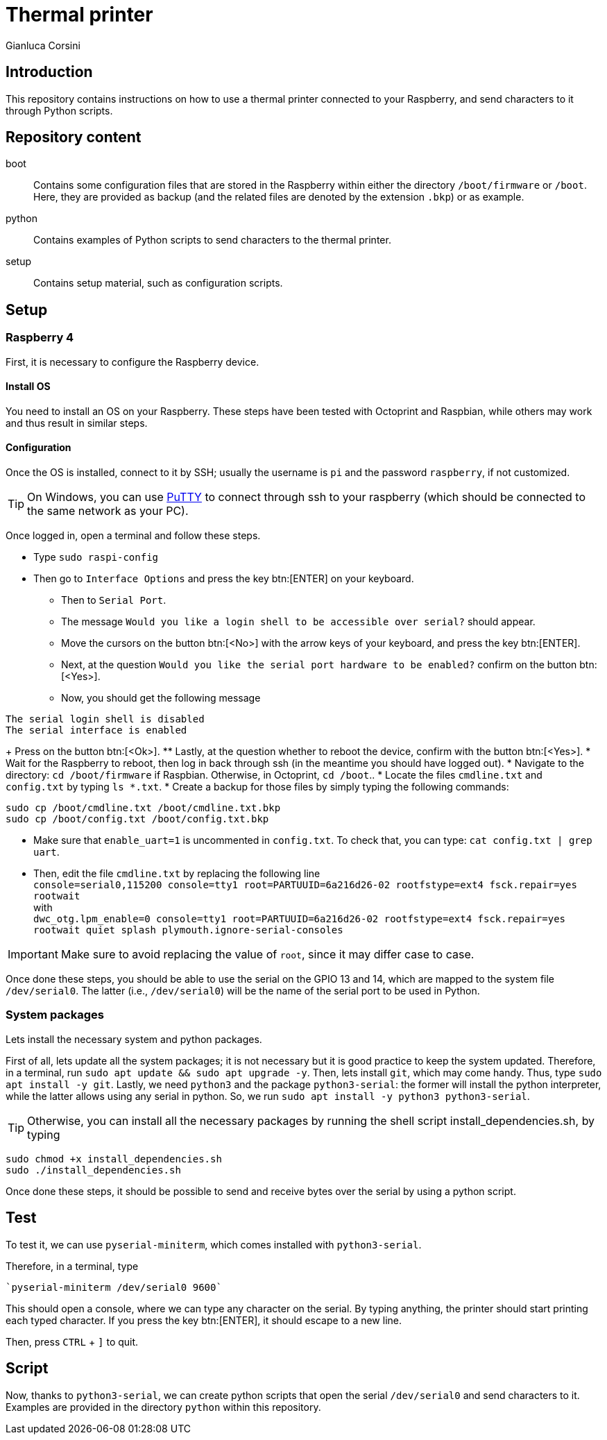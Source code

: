 = Thermal printer
:author: Gianluca Corsini
:date: Dec. 25 2024
:toc: preamble

== Introduction

This repository contains instructions on how to use a thermal printer connected to your Raspberry, and send characters to it through Python scripts.

== Repository content

boot:: Contains some configuration files that are stored in the Raspberry within either the directory `/boot/firmware` or `/boot`. Here, they are provided as backup (and the related files are denoted by the extension `.bkp`) or as example.
python:: Contains examples of Python scripts to send characters to the thermal printer.
setup:: Contains setup material, such as configuration scripts.

== Setup

=== Raspberry 4

First, it is necessary to configure the Raspberry device.

==== Install OS

You need to install an OS on your Raspberry.
These steps have been tested with Octoprint and Raspbian, while others may work and thus result in similar steps.

==== Configuration

Once the OS is installed, connect to it by SSH; usually the username is `pi` and the password `raspberry`, if not customized.

TIP: On Windows, you can use link:https://www.putty.org/[PuTTY] to connect through ssh to your raspberry (which should be connected to the same network as your PC).

Once logged in, open a terminal and follow these steps.

* Type `sudo raspi-config`
* Then go to `Interface Options` and press the key btn:[ENTER] on your keyboard.
** Then to `Serial Port`.
** The message `Would you like a login shell to be accessible over serial?` should appear.
** Move the cursors on the button btn:[<No>] with the arrow keys of your keyboard, and press the key btn:[ENTER]. 
** Next, at the question `Would you like the serial port hardware to be enabled?` confirm on the button btn:[<Yes>].
** Now, you should get the following message +
====
 The serial login shell is disabled
 The serial interface is enabled
====
+ Press on the button btn:[<Ok>].
** Lastly, at the question whether to reboot the device, confirm with the button btn:[<Yes>].
* Wait for the Raspberry to reboot, then log in back through ssh (in the meantime you should have logged out).
* Navigate to the directory: `cd /boot/firmware` if Raspbian. Otherwise, in Octoprint, `cd /boot`..
* Locate the files `cmdline.txt` and `config.txt` by typing `ls *.txt`.
* Create a backup for those files by simply typing the following commands:

[source, bash]
----
sudo cp /boot/cmdline.txt /boot/cmdline.txt.bkp
sudo cp /boot/config.txt /boot/config.txt.bkp
----

* Make sure that `enable_uart=1` is uncommented in `config.txt`. To check that, you can type: `cat config.txt | grep uart`.
* Then, edit the file `cmdline.txt` by replacing the following line +
`console=serial0,115200 console=tty1 root=PARTUUID=6a216d26-02 rootfstype=ext4 fsck.repair=yes rootwait` +
with +
`dwc_otg.lpm_enable=0 console=tty1 root=PARTUUID=6a216d26-02 rootfstype=ext4 fsck.repair=yes rootwait quiet splash plymouth.ignore-serial-consoles` +

IMPORTANT: Make sure to avoid replacing the value of `root`, since it may differ case to case.

Once done these steps, you should be able to use the serial on the GPIO 13 and 14, which are mapped to the system file `/dev/serial0`.
The latter (i.e., `/dev/serial0`) will be the name of the serial port to be used in Python.

=== System packages

Lets install the necessary system and python packages.

First of all, lets update all the system packages; it is not necessary but it is good practice to keep the system updated.
Therefore, in a terminal, run `sudo apt update && sudo apt upgrade -y`.
Then, lets install `git`, which may come handy. Thus, type `sudo apt install -y git`.
Lastly, we need `python3` and the package `python3-serial`: the former will install the python interpreter, while the latter allows using any serial in python. So, we run `sudo apt install -y python3 python3-serial`.

TIP: Otherwise, you can install all the necessary packages by running the shell script install_dependencies.sh, by typing

[source, bash]
----
sudo chmod +x install_dependencies.sh
sudo ./install_dependencies.sh
----

Once done these steps, it should be possible to send and receive bytes over the serial by using a python script.

== Test

To test it, we can use `pyserial-miniterm`, which comes installed with `python3-serial`.

Therefore, in a terminal, type

[source, bash]
----
`pyserial-miniterm /dev/serial0 9600`
----

This should open a console, where we can type any character on the serial.
By typing anything, the printer should start printing each typed character.
If you press the key btn:[ENTER], it should escape to a new line.

Then, press `CTRL` + `]` to quit.

== Script

Now, thanks to `python3-serial`, we can create python scripts that open the serial `/dev/serial0` and send characters to it.
Examples are provided in the directory `python` within this repository.
